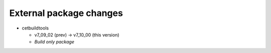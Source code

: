 External package changes
------------------------

* cetbuildtools 
  
  * v7_09_02 (prev) -> v7_10_00 (this version)
  * *Build only package*

